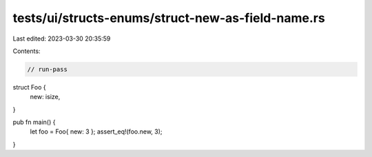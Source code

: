 tests/ui/structs-enums/struct-new-as-field-name.rs
==================================================

Last edited: 2023-03-30 20:35:59

Contents:

.. code-block:: rs

    // run-pass

struct Foo {
    new: isize,
}

pub fn main() {
    let foo = Foo{ new: 3 };
    assert_eq!(foo.new, 3);
}


